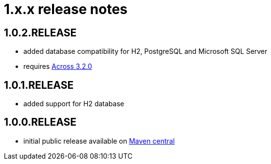 = 1.x.x release notes

[#1-0-2]
== 1.0.2.RELEASE

* added database compatibility for H2, PostgreSQL and Microsoft SQL Server
* requires xref:across:releases:core-artifacts/releases-3.x.adoc#3-2-0[Across 3.2.0]

[#1-0-1]
== 1.0.1.RELEASE

* added support for H2 database

== 1.0.0.RELEASE
* initial public release available on http://search.maven.org/[Maven central]
